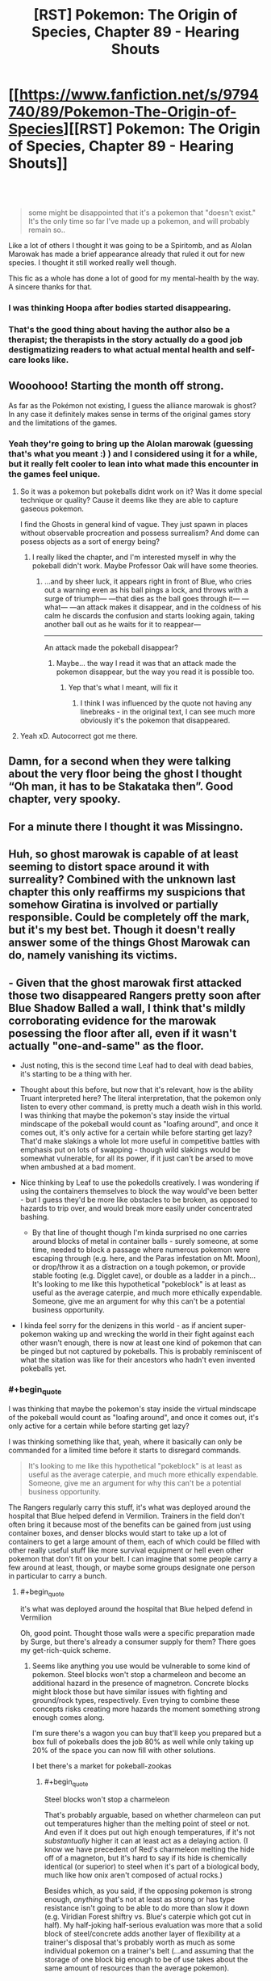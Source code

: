 #+TITLE: [RST] Pokemon: The Origin of Species, Chapter 89 - Hearing Shouts

* [[https://www.fanfiction.net/s/9794740/89/Pokemon-The-Origin-of-Species][[RST] Pokemon: The Origin of Species, Chapter 89 - Hearing Shouts]]
:PROPERTIES:
:Author: DaystarEld
:Score: 128
:DateUnix: 1612186354.0
:END:

** ​

#+begin_quote
  some might be disappointed that it's a pokemon that "doesn't exist." It's the only time so far I've made up a pokemon, and will probably remain so..
#+end_quote

Like a lot of others I thought it was going to be a Spiritomb, and as Alolan Marowak has made a brief appearance already that ruled it out for new species. I thought it still worked really well though.

This fic as a whole has done a lot of good for my mental-health by the way. A sincere thanks for that.
:PROPERTIES:
:Author: WankSocrates
:Score: 22
:DateUnix: 1612217937.0
:END:

*** I was thinking Hoopa after bodies started disappearing.
:PROPERTIES:
:Author: ManyCookies
:Score: 5
:DateUnix: 1612230977.0
:END:


*** That's the good thing about having the author also be a therapist; the therapists in the story actually do a good job destigmatizing readers to what actual mental health and self-care looks like.
:PROPERTIES:
:Author: _The_Bomb
:Score: 4
:DateUnix: 1612398624.0
:END:


** Wooohooo! Starting the month off strong.

As far as the Pokémon not existing, I guess the alliance marowak is ghost? In any case it definitely makes sense in terms of the original games story and the limitations of the games.
:PROPERTIES:
:Author: charrondev
:Score: 30
:DateUnix: 1612188079.0
:END:

*** Yeah they're going to bring up the Alolan marowak (guessing that's what you meant :) ) and I considered using it for a while, but it really felt cooler to lean into what made this encounter in the games feel unique.
:PROPERTIES:
:Author: DaystarEld
:Score: 24
:DateUnix: 1612215287.0
:END:

**** So it was a pokemon but pokeballs didnt work on it? Was it dome special technique or quality? Cause it deems like they are able to capture gaseous pokemon.

I find the Ghosts in general kind of vague. They just spawn in places without observable procreation and possess surrealism? And dome can posess objects as a sort of energy being?
:PROPERTIES:
:Author: Radix2309
:Score: 7
:DateUnix: 1612248158.0
:END:

***** I really liked the chapter, and I'm interested myself in why the pokeball didn't work. Maybe Professor Oak will have some theories.
:PROPERTIES:
:Author: DuskyDay
:Score: 4
:DateUnix: 1612282651.0
:END:

****** ...and by sheer luck, it appears right in front of Blue, who cries out a warning even as his ball pings a lock, and throws with a surge of triumph--- ---that dies as the ball goes through it--- ---what--- ---an attack makes it disappear, and in the coldness of his calm he discards the confusion and starts looking again, taking another ball out as he waits for it to reappear---

--------------

An attack made the pokeball disappear?
:PROPERTIES:
:Author: DavidGretzschel
:Score: 4
:DateUnix: 1612356132.0
:END:

******* Maybe... the way I read it was that an attack made the pokemon disappear, but the way you read it is possible too.
:PROPERTIES:
:Author: DuskyDay
:Score: 3
:DateUnix: 1612449166.0
:END:

******** Yep that's what I meant, will fix it
:PROPERTIES:
:Author: DaystarEld
:Score: 4
:DateUnix: 1612478303.0
:END:

********* I think I was influenced by the quote not having any linebreaks - in the original text, I can see much more obviously it's the pokemon that disappeared.
:PROPERTIES:
:Author: DuskyDay
:Score: 1
:DateUnix: 1612479916.0
:END:


**** Yeah xD. Autocorrect got me there.
:PROPERTIES:
:Author: charrondev
:Score: 3
:DateUnix: 1612226481.0
:END:


** Damn, for a second when they were talking about the very floor being the ghost I thought “Oh man, it has to be Stakataka then”. Good chapter, very spooky.
:PROPERTIES:
:Author: hbthebattle
:Score: 22
:DateUnix: 1612196746.0
:END:


** For a minute there I thought it was Missingno.
:PROPERTIES:
:Author: Toastybob42
:Score: 10
:DateUnix: 1612228674.0
:END:


** Huh, so ghost marowak is capable of at least seeming to distort space around it with surreality? Combined with the unknown last chapter this only reaffirms my suspicions that somehow Giratina is involved or partially responsible. Could be completely off the mark, but it's my best bet. Though it doesn't really answer some of the things Ghost Marowak can do, namely vanishing its victims.
:PROPERTIES:
:Author: Flavius_Belisarius_
:Score: 17
:DateUnix: 1612200170.0
:END:


** - Given that the ghost marowak first attacked those two disappeared Rangers pretty soon after Blue Shadow Balled a wall, I think that's mildly corroborating evidence for the marowak posessing the floor after all, even if it wasn't actually "one-and-same" as the floor.
- Just noting, this is the second time Leaf had to deal with dead babies, it's starting to be a thing with her.
- Thought about this before, but now that it's relevant, how is the ability Truant interpreted here? The literal interpretation, that the pokemon only listen to every other command, is pretty much a death wish in this world. I was thinking that maybe the pokemon's stay inside the virtual mindscape of the pokeball would count as "loafing around", and once it comes out, it's only active for a certain while before starting get lazy? That'd make slakings a whole lot more useful in competitive battles with emphasis put on lots of swapping - though wild slakings would be somewhat vulnerable, for all its power, if it just can't be arsed to move when ambushed at a bad moment.
- Nice thinking by Leaf to use the pokedolls creatively. I was wondering if using the containers themselves to block the way would've been better - but I guess they'd be more like obstacles to be broken, as opposed to hazards to trip over, and would break more easily under concentrated bashing.

  - By that line of thought though I'm kinda surprised no one carries around blocks of metal in container balls - surely someone, at some time, needed to block a passage where numerous pokemon were escaping through (e.g. here, and the Paras infestation on Mt. Moon), or drop/throw it as a distraction on a tough pokemon, or provide stable footing (e.g. Digglet cave), or double as a ladder in a pinch... It's looking to me like this hypothetical "pokeblock" is at least as useful as the average caterpie, and much more ethically expendable. Someone, give me an argument for why this can't be a potential business opportunity.

- I kinda feel sorry for the denizens in this world - as if ancient super-pokemon waking up and wrecking the world in their fight against each other wasn't enough, there is now at least one kind of pokemon that can be pinged but not captured by pokeballs. This is probably reminiscent of what the sitation was like for their ancestors who hadn't even invented pokeballs yet.
:PROPERTIES:
:Author: AKAAkira
:Score: 15
:DateUnix: 1612242945.0
:END:

*** #+begin_quote
  I was thinking that maybe the pokemon's stay inside the virtual mindscape of the pokeball would count as "loafing around", and once it comes out, it's only active for a certain while before starting get lazy?
#+end_quote

I was thinking something like that, yeah, where it basically can only be commanded for a limited time before it starts to disregard commands.

#+begin_quote
  It's looking to me like this hypothetical "pokeblock" is at least as useful as the average caterpie, and much more ethically expendable. Someone, give me an argument for why this can't be a potential business opportunity.
#+end_quote

The Rangers regularly carry this stuff, it's what was deployed around the hospital that Blue helped defend in Vermilion. Trainers in the field don't often bring it because most of the benefits can be gained from just using container boxes, and denser blocks would start to take up a lot of containers to get a large amount of them, each of which could be filled with other really useful stuff like more survival equipment or hell even other pokemon that don't fit on your belt. I can imagine that some people carry a few around at least, though, or maybe some groups designate one person in particular to carry a bunch.
:PROPERTIES:
:Author: DaystarEld
:Score: 8
:DateUnix: 1612246838.0
:END:

**** #+begin_quote
  it's what was deployed around the hospital that Blue helped defend in Vermilion
#+end_quote

Oh, good point. Thought those walls were a specific preparation made by Surge, but there's already a consumer supply for them? There goes my get-rich-quick scheme.
:PROPERTIES:
:Author: AKAAkira
:Score: 3
:DateUnix: 1612311667.0
:END:

***** Seems like anything you use would be vulnerable to some kind of pokemon. Steel blocks won't stop a charmeleon and become an additional hazard in the presence of magnetron. Concrete blocks might block those but have similar issues with fighting and ground/rock types, respectively. Even trying to combine these concepts risks creating more hazards the moment something strong enough comes along.

I'm sure there's a wagon you can buy that'll keep you prepared but a box full of pokeballs does the job 80% as well while only taking up 20% of the space you can now fill with other solutions.

I bet there's a market for pokeball-zookas
:PROPERTIES:
:Author: MilesSand
:Score: 2
:DateUnix: 1612565498.0
:END:

****** #+begin_quote
  Steel blocks won't stop a charmeleon
#+end_quote

That's probably arguable, based on whether charmeleon can put out temperatures higher than the melting point of steel or not. And even if it does put out high enough temperatures, if it's not /substantually/ higher it can at least act as a delaying action. (I know we have precedent of Red's charmeleon melting the hide off of a magneton, but it's hard to say if its hide is chemically identical (or superior) to steel when it's part of a biological body, much like how onix aren't composed of actual rocks.)

Besides which, as you said, if the opposing pokemon is strong enough, /anything/ that's not at least as strong or has type resistance isn't going to be able to do more than slow it down (e.g. Viridian Forest shiftry vs. Blue's caterpie which got cut in half). My half-joking half-serious evaluation was more that a solid block of steel/concrete adds another layer of flexibility at a trainer's disposal that's probably worth as much as some individual pokemon on a trainer's belt (...and assuming that the storage of one block big enough to be of use takes about the same amount of resources than the average pokemon).
:PROPERTIES:
:Author: AKAAkira
:Score: 2
:DateUnix: 1612588974.0
:END:


** Awesome! Always a great way to start the month. Spooky ending. They've won/survived but its unclear in what way. The implication is that the psychic pulse caused the creature to stutter, but then was it destroyed by all the attacks? Did it leave? If it left where did it go? Very interesting. I'm also curious if it did have pressure and this is just what pressure looks like when manifested by a ghost.
:PROPERTIES:
:Author: burnerpower
:Score: 10
:DateUnix: 1612193365.0
:END:

*** #+begin_quote
  They've won/survived but its unclear in what way.
#+end_quote

My reading was completely different. It says that everything looks normal and that all the bodies disappeared. I'm not sure which bodies, but I'm guessing of the Pokemon that died during the battle, and maybe Gale's?

Basically I thought Blue had been removed from the plane of existence where everyone else is, just like what happened to the two first trainers that disappeared. I.e., that from everyone else's point of view, Blue just stopped being there.

Maybe there is not really any evidence to believe this and actually it makes much more sense that they just defeated the ghost marowak, but then what's the deal with the line about the bodies?

EDIT: Ok, if Blue was alone I think he would notice and the text would reflect this. I still don't understand what the bodies being missing means. Actually, I don't understand which bodies are being talked about.
:PROPERTIES:
:Author: pochinha
:Score: 15
:DateUnix: 1612197967.0
:END:

**** My reading of it was that it was attracted to leaf and red and took everything spooky with it. I.e. all the bodies that that have been buried there. It is a giant grave after all.
:PROPERTIES:
:Author: Thatguy3367
:Score: 3
:DateUnix: 1612287100.0
:END:

***** #+begin_quote
  It is a giant grave after all.
#+end_quote

Oh, right. I thought it only contained urns, but I guess it can contain both urns and bodies. How would you notice it if all the bodies disappeared, though? Presumably they weren't in plain view.

#+begin_quote
  it was attracted to leaf and red and took everything spooky with it
#+end_quote

This makes sense. Which is terrible, because the people down there are really not prepared for a ghost marowak attack.
:PROPERTIES:
:Author: pochinha
:Score: 4
:DateUnix: 1612291046.0
:END:


**** I might need to give this chapter a re-read, but my reading was also that Blue had been spirited away somehow
:PROPERTIES:
:Author: Belmonthiggins
:Score: 1
:DateUnix: 1612396797.0
:END:

***** My reading was that the pokemon died under the onslaught of attacks, and the bodies disappeared with it. I didn't even question the dead bodies having [[https://tvtropes.org/pmwiki/pmwiki.php/Main/NoOntologicalInertia][no ontological inertia]] until now. Now I just don't know why they disappeared.

Edit: It might be connected to the pokemon possessing their surroundings, so the dead bodies were "inside" it, being destroyed somehow too, but why hasn't anybody else?

Edit2: Or the pokemon just kept dissolving bodies continuously, and was killed after no dead bodies remained. It would explain those two dead bodies that went away before it died.
:PROPERTIES:
:Author: DuskyDay
:Score: 3
:DateUnix: 1612487144.0
:END:


**** The dead rangers? Gale is definitely dead, and a couple others, too. The number of rangers kept changing.
:PROPERTIES:
:Author: MilesSand
:Score: 1
:DateUnix: 1612565784.0
:END:


** The description of the distorted space was really cool! It fits very well with what the move Trick Room is like, especially how different people perceived different distances. Is it supposed to be Trick Room?
:PROPERTIES:
:Author: Galap
:Score: 6
:DateUnix: 1612237603.0
:END:

*** Basically a form of those "field effects" yeah :) Not Trick Room specifically.
:PROPERTIES:
:Author: DaystarEld
:Score: 5
:DateUnix: 1612246484.0
:END:


** Typo thread!
:PROPERTIES:
:Author: DaystarEld
:Score: 10
:DateUnix: 1612186362.0
:END:

*** #+begin_quote
  climbing step after step of traps
#+end_quote

I feel like this could use revision.

#+begin_quote
  rises as notes
#+end_quote

"as she notes" or "as she notices"

#+begin_quote
  space to breath
#+end_quote

Space to breathe
:PROPERTIES:
:Author: 1337_w0n
:Score: 4
:DateUnix: 1612191797.0
:END:

**** All fixed, thanks!
:PROPERTIES:
:Author: DaystarEld
:Score: 3
:DateUnix: 1612215158.0
:END:


*** #+begin_quote
  The rangers' pokemon are a mix of Ghost and *and* *lithe* and agile Dark types like liepard and thievul
#+end_quote
:PROPERTIES:
:Author: hiddendoorstepadept
:Score: 3
:DateUnix: 1612197552.0
:END:

**** Fixed!
:PROPERTIES:
:Author: DaystarEld
:Score: 3
:DateUnix: 1612215193.0
:END:


*** but now she has to face wild pokemon and maybe hurt them, and against opponents that her normal strategies for peacefully incapacitating are less effective.

Less effective /on/, or /on which/ her normal strategies, etc.

, then melted the result and stretched out its limbs so that hunches over sharp, narrow legs.

so that /it/ hunches
:PROPERTIES:
:Author: kevshea
:Score: 3
:DateUnix: 1612204903.0
:END:

**** Fixed, thanks!
:PROPERTIES:
:Author: DaystarEld
:Score: 3
:DateUnix: 1612215166.0
:END:


*** location at, and

feels wired (weird?)

spinning end over end
:PROPERTIES:
:Author: DrunkenQuetzalcoatl
:Score: 2
:DateUnix: 1612198682.0
:END:

**** Fixed the first, but second two are correct :)
:PROPERTIES:
:Author: DaystarEld
:Score: 3
:DateUnix: 1612215185.0
:END:


*** There's a capitalized “Ivysaur” that should be “Raff”.
:PROPERTIES:
:Author: sharikak54
:Score: 2
:DateUnix: 1612237740.0
:END:

**** Fixed, thanks :)
:PROPERTIES:
:Author: DaystarEld
:Score: 1
:DateUnix: 1612246137.0
:END:


*** Not a typo, but maybe a thicker/more salient perspective divider?

Example:

** "Look out!" Jason yells, but it was too late the moment it appeared, and the ranger drops in a heap as blood sprays from her split skull.
   :PROPERTIES:
   :CUSTOM_ID: look-out-jason-yells-but-it-was-too-late-the-moment-it-appeared-and-the-ranger-drops-in-a-heap-as-blood-sprays-from-her-split-skull.
   :END:
"Need a swap!"

Could not see the perspective switch/subchapter line, because of Samsung Internet dark mode. Was briefly confused whenever perspective switched.
:PROPERTIES:
:Author: DavidGretzschel
:Score: 2
:DateUnix: 1612355621.0
:END:

**** Added "Red yells" :)
:PROPERTIES:
:Author: DaystarEld
:Score: 1
:DateUnix: 1612389749.0
:END:


*** "I can't tell how they feel," Jason says. "The scream is too piercing, I could only tell they were not ghosts, and inferred the rest from what other pokemon are native to the area." "Even that's impressive," Red says. "Bringing my shields down at all feels like it would quickly overwhelm me."

** "I feel nearly the same," Jean says, putting what seems like a consolatory hand on his shoulder, probably because of the slight bitterness that he'd spoken with. "I'm afraid none of our gifts except Jason's will be of much help going forward."
   :PROPERTIES:
   :CUSTOM_ID: i-feel-nearly-the-same-jean-says-putting-what-seems-like-a-consolatory-hand-on-his-shoulder-probably-because-of-the-slight-bitterness-that-hed-spoken-with.-im-afraid-none-of-our-gifts-except-jasons-will-be-of-much-help-going-forward.
   :END:
Who got Jean's hand on his shoulder? Pronoun unclear, could be Red or Jason. Or he puts a hand on his own shoulder, assuming Jean was male (I forgot).
:PROPERTIES:
:Author: DavidGretzschel
:Score: 2
:DateUnix: 1612356467.0
:END:

**** It was on Red's, fixed now, thanks :)
:PROPERTIES:
:Author: DaystarEld
:Score: 1
:DateUnix: 1612389409.0
:END:


*** Ghost and and lithe and agile

repel, and offers back to Maria when he finishes, who

Leaf has never seen so many defensive preparations put into a single location at, and

it is it's on a whole

he wants, but if it is it's on a whole different level than anything he's heard of before, and what Blue thinks of, suddenly, is the difference in Pressure intensity between the absol they cornered underground... and Zapdos.

Leaf's horror rises as notes the size

stretched out its limbs so that hunches over sharp, narrow legs. Its mask

there's space to breath
:PROPERTIES:
:Author: Toastybob42
:Score: 1
:DateUnix: 1612228510.0
:END:

**** All fixed, thanks! Except "it is it's on a whole," that one's right :)
:PROPERTIES:
:Author: DaystarEld
:Score: 2
:DateUnix: 1612246355.0
:END:

***** Huh, not sure what I was thinking with that one
:PROPERTIES:
:Author: Toastybob42
:Score: 1
:DateUnix: 1612247497.0
:END:


***** Could use a comma though. And a few periods to break up the run-on sentence
:PROPERTIES:
:Author: MilesSand
:Score: 1
:DateUnix: 1612566003.0
:END:

****** Fixed :)
:PROPERTIES:
:Author: DaystarEld
:Score: 1
:DateUnix: 1612944066.0
:END:


*** but if we don't know for sure -> but we don't

the sound of bones hitting shell fill -> fills

as it swooped down -> swoops
:PROPERTIES:
:Author: thrawnca
:Score: 1
:DateUnix: 1612254541.0
:END:

**** All fixed, thanks :)
:PROPERTIES:
:Author: DaystarEld
:Score: 2
:DateUnix: 1612265332.0
:END:


*** remove this ambiguity, maybe?

[[https://www.reddit.com/r/rational/comments/la348p/rst_pokemon_the_origin_of_species_chapter_89/glzo4b2?utm_source=share&utm_medium=web2x&context=3]]
:PROPERTIES:
:Author: DavidGretzschel
:Score: 1
:DateUnix: 1612454283.0
:END:

**** Fixed :)
:PROPERTIES:
:Author: DaystarEld
:Score: 1
:DateUnix: 1612478748.0
:END:


*** internment -> interment
:PROPERTIES:
:Author: LazarusRises
:Score: 1
:DateUnix: 1612716573.0
:END:

**** Huh, TIL :) Fixed, thanks!
:PROPERTIES:
:Author: DaystarEld
:Score: 1
:DateUnix: 1612939652.0
:END:

***** Unless, of course, those mausoleum vaults were going to keep people captive as prisoners of war.

Not every day you get to teach a favorite author a new word :) The internet is cool.
:PROPERTIES:
:Author: LazarusRises
:Score: 1
:DateUnix: 1612978445.0
:END:

****** I always figured the word had the connotation of being "sealed in" or something, so it would apply to both people in a prison and corpses/coffins :) And the internet is indeed cool; writing a story like this would never work off of it, not the least of which because I learn so much from the readers!
:PROPERTIES:
:Author: DaystarEld
:Score: 1
:DateUnix: 1613001912.0
:END:


** Great chapter, really liked the suspence.
:PROPERTIES:
:Author: ShareDVI
:Score: 5
:DateUnix: 1612199712.0
:END:


** A treat as always to start the month. Really excited for the current vibes of the story, for lack of a better phrase; it's always excellent but having the team all working together to struggle through insane out-of-context problems is the best.
:PROPERTIES:
:Author: absolute-black
:Score: 5
:DateUnix: 1612207463.0
:END:


** Good chapter; was looking forward to this.

So, is this actually a new species, and we'll start seeing more Kantonian Ghost-Marowak, or was it just a one-off thing to honor the game event?
:PROPERTIES:
:Author: Low_Hour
:Score: 4
:DateUnix: 1612223082.0
:END:


** Blue might have been a bit quick to take the goggles off, there, if I know horror.
:PROPERTIES:
:Author: Meykem
:Score: 5
:DateUnix: 1612238486.0
:END:


** What's interesting is whether this will be a new species or just an isolated incident.
:PROPERTIES:
:Author: xkcloud
:Score: 4
:DateUnix: 1612242556.0
:END:


** Another great chapter; I had to pause reading a few times from my itch to overanalyze things:

The first big thing to jump out to me immediately was that Leaf & Red's plan to scare away the wilds with venasaur roars was a terrible mistake- If cubone/marowak have no predators which use sound, then they are likely going to be /attracted/ to investigate the noise. If the venasaur roars weren't playing, the might not have even found their way to the stairs, or atleast they would've taken more time to come en mass.

​

As for the ghost!marowak, I had an idea that wasn't really the ghost's true form: As another commenter noted, it only appeared to attack anyone after Blue attacked a wall, and, most notably to me, after tonnes of marowak were dying in droves just below. Perhaps the ghost!marowak was a sort of projection based on the pokemon dying nearby? That would help to explain why it couldn't be caught, despite pokeballs working on other semi-intangible ghosts. (Admittedly, this doesn't explain why the surreality stopped after the ghost!marowak was defeated, but...)

​

WMG: Given the mention of suspicious people visiting the tower, it's possible that this ghost/phenomenon was artificially created/arranged/triggered. I can imagine that possibly happening if those people were going around hiding shards of the red (or blue) orb throughout the tower, which I assume will be what mega-evolution keystones will be made from in this universe (given how the red orb reacted to Steven's aggronite and metagrossite). That sort of origin could also explain the surreality disappearing after the ghost!marowak was defeated, assuming it was only a projection, as the end of combat would cause a mega-evolution (or equivalent phenomena) to reverse.
:PROPERTIES:
:Author: A-3266
:Score: 4
:DateUnix: 1612258896.0
:END:

*** #+begin_quote
  If cubone/marowak have no predators which use sound, then they are likely going to be attracted to investigate the noise. If the venasaur roars weren't playing, the might not have even found their way to the stairs, or atleast they would've taken more time to come en mass.
#+end_quote

That...may be so? Wild animals in general are more likely scared off to loud noises than attracted - I don't know any animals that'll come running /to/ you if you fire off a gunshot, for example - but we don't have the exposition on cubone/marowak psychology promised by Leaf yet, and though the Rangers' commander condoned the action, I think there is a slight chance he didn't happen to have that particular knowledge either, and made the wrong call.

#+begin_quote
  Perhaps the ghost!marowak was a sort of projection based on the pokemon dying nearby? That would help to explain why it couldn't be caught, despite pokeballs working on other semi-intangible ghosts. (Admittedly, this doesn't explain why the surreality stopped after the ghost!marowak was defeated, but...)
#+end_quote

I don't know about that - it was the ghost marowak's "despair beacon" that drew those ordinary marwaks to the tower /en masse/ in the first place. Whatever the ghost marowak was, it's most likely one and same as the Ghost presence Jason had been trying to communicate with before the ordinary marowak even came.

(That said, I do agree after you brought it up that marowaks dying in droves might also have been a contributing factor to why the ghost marowak popped out of wherever it had been.)

#+begin_quote
  I can imagine that possibly happening if those people were going around hiding shards of the red (or blue) orb throughout the tower
#+end_quote

I really don't know about this one. I'm thinking shards of the red/blue orbs would be /extremely/ valuable research material right now, because of their link to Mega Evolution (and to the ancient super-pokemon). Why would anyone try to put them in a place they might not be able to easily access later?

Those aforementioned suspicious-in-retrospect people probably are involved, but given the out-of-context feel the ghost marowak has (and also in part, how savage and destructive it ended up being), I doubt they /intended/ to make it, at least. Let's see if any more light gets shed on it in future chapters.
:PROPERTIES:
:Author: AKAAkira
:Score: 4
:DateUnix: 1612314760.0
:END:


** Leaf and Red killing the ghost with kindness. That's kinda cute. Though I note that it's likely that the Ghost Marrowak is not dead. Leaf projected: "Live. That's all that matters. Live, live, live..." at it, after all. Seems like it would have teleported away, then?

Though it probably wasn't suicidal in the first place, given that it acted anything if not homicidal. More like a predator using his own psychic projection to send out a message of despair. A cry for help (concealing the true intention of "help itself to a buffet", behind a partition).

Leaf's psychic backtalk probably did confuse it, the same way a hunting lion would if you appeared out of nowhere and confidently gave it a hug.

->” That wasn't supposed to happen....”

Classic counter-surreality play. You show so much CONFIDENCE, that any lion or poor little ghost Marrowak would back the hell off, cause it no longer feels SAFE and IN CONTROL.

Though really, Red and Jason's interpretation that it was sad/depressed/suicidal was absolutely harebrained. They trust their psychic senses too much when those were an attack vector!

My boy Blue wouldn't have made that mistake. Blue knows Pokémon are out to get him. Even the trees are out to get him!

Anyway, really stupid idea. Consider that Zapdos itself is not feeling Pressured either.

It was just having one hell of an electric birdo legendary fun time when it hit Vermillion.

It didn't feel pressured to do so, it probably just felt like doing it. Probably was a Thursday. [pun only works in German, though]

Maybe our ghost is back to some lab in Giovanni's org or whichever shady actor was behind its creation. Giovanni would make sense, looking to test another weapon against the Stormbringers perhaps? Could explain why the A-Team didn't show up if Giovanni delayed them or told them not to go. That's more of a Resident Evil plot though...

-> “No, Agatha. You can't help, you remember my latest bio-organic weapon system, that I have been developing?

“Uhm.... you mean that creepy telekinetic kangaroo thing in a glass bottle?”

->”No.....that....... didn't work out too well. This is Project Ghosty-Wak.”

“Ah that one. Yes, would be interesting to know, if the Rangers can handle it. Very promising, indeed. I'll be having a three hour delay..... because of...... hmmm....... Abra logistics issues on the Indigo Plateau.”

Or maybe it's the sociopathic Pokéball hacker, that Giovanni pawned off to a stricter organization, that is the mad scientist behind it. Explains the delayed occurrence of it, after the shady people were gone? The inability to catch it?

And/Or it's the advertised "new species" casino Pokémon.

The sorta-kinda grotesque shape might suggest a Ditto transforming into an Alolan Marrowak. Ditto are failed attempts at creating Mewto siblings (“the others”), after all. Not sure if it was canon, or just implied by OoS or both.

You can probably do all kinds of weird nonsense with Ditto. I know I can, at least in Gen 1. Creating a fake new Pokémon species? Sure, why not.

Imagine promising your little daughter that you give it the main prize if you win, buying one casino ticket. And then you do actually win and you were really hoping it would be a cute little Pikachu-kinda deal, but now she's disappointed, because it's a homicidal fucking ghost Marrowak with an aura of despair and sadness, instead. Probably could find someone to trade it for a Pichu though?

Ah, what the hell.... make her train it. Builds character. She gonna be Champion one day!

Why would there just be one Ditto, though?

Maybe it's a renegade Pokémon and that could explain why the Pokéball didn't ping? Though that wasn't a problem in the Rocket Casion, IIRC.

->“Daddy, the ghosty-wak is just staring at me! How am I supposed to play with it? It's boring and creepy!”

“Ah, don't be like that. It has a club, doesn't it? Take it away and play fetch!”

->”Fine, fine, I'll try that. But I still want a Pichu!”

“That's my girl!”
:PROPERTIES:
:Author: DavidGretzschel
:Score: 4
:DateUnix: 1612359728.0
:END:


** I don't pop by enough to say this, but I'm absolutely enamored with this fic.

I was so sure the pokemon was going to be a Spiritomb, but this is such an amazing take on what was going on in the games that I can't even be disappointed by being wrong, hahahaha.

Thank you for keeping up with this story! I've been looking forward to it every month for a couple of years now
:PROPERTIES:
:Author: Belmonthiggins
:Score: 3
:DateUnix: 1612377930.0
:END:

*** Thank you, glad to hear it!
:PROPERTIES:
:Author: DaystarEld
:Score: 2
:DateUnix: 1612388191.0
:END:


** Not sure why this is supposedly a pokemon that 'doesn't exist'.. to me it seems like Alolan Marowak, which is ghost type, but in this universe might never have been seen yet.
:PROPERTIES:
:Author: Galap
:Score: 3
:DateUnix: 1612237501.0
:END:

*** It's not an Alolan Marowak, they're a known species, one was in an earlier chapter.
:PROPERTIES:
:Author: Electric999999
:Score: 10
:DateUnix: 1612238711.0
:END:


*** Pretty sure, our Ghosty-wak is a Ditto/failed Mewto-experiment.\\
Would explain why the Rocket Casino needed to steal the Silph-Scope in the first place.

They needed to analyze/experiment on it, without experiencing the massive surreality.\\
"sculpted, grotesque-looking, stretched out limbs, rictus grin, only vague idea what a Marowak even looks like" seem to fit really well.\\
And that Ditto probably did transform with an Alolan Marowak as a provided pattern, not a normal one.
:PROPERTIES:
:Author: DavidGretzschel
:Score: 1
:DateUnix: 1612396001.0
:END:


** That was pretty intense. And it feels like a "no one wins, but at least the threat is over" scenario.
:PROPERTIES:
:Author: thrawnca
:Score: 2
:DateUnix: 1612254582.0
:END:


** [deleted]
:PROPERTIES:
:Score: 2
:DateUnix: 1614699336.0
:END:

*** whoops thought this was the chapter 90 thread
:PROPERTIES:
:Score: 1
:DateUnix: 1614712409.0
:END:


** I just wanted to say that it was a great chapter once again. I just have one minor problem with the story so far - it follows the games too closely. I have seen what you have been able to accomplish with the modifications to the games(battles, TMS, rocket casino, Mewtwo) and I think that the story would benefit more with a bit more breakaway from the games. Ik that [[/u/DaystarEld][u/DaystarEld]] probably has the story fully planned out, but incase some changes can be made, it might improve the story a bit more. This is just a suggestion and I would like to know everyone's thoughts on it. Other than that, the story is the best it could be in my opinion.
:PROPERTIES:
:Author: Mc54322
:Score: 4
:DateUnix: 1612195876.0
:END:

*** I don't know about that at all. It certainly takes inspiration from the games but I'd never accuse it of following them too closely. Take this arc for example. The only commonalities are the ghost Marowak and that Team Rocket is probably involved. The way things play out are very different, and this is one of the arcs that follows the games pretty closely. If you go back a bit Red apprenticing under Sabrina is completely divorced from the plot of the games. If you go back even further the Stormbringer arc is nothing like the games. Part of the fun of the story is how DaystarEld takes some absurd pokemon concept and turns it into something that fits in a rational world. I don't think thats a problem, I think thats playing into the story's strength as a fan fiction.
:PROPERTIES:
:Author: burnerpower
:Score: 34
:DateUnix: 1612196638.0
:END:

**** I am well aware of what you have mentioned [[/u/burnerpower][u/burnerpower]]. It's why I want the story to go a bit differently. Since the story is going in the same overall direction of the games it is more possible to predict when something might happen or what might happen like when rocket casino takes place or that the ghost pokemon is indeed the ghost marowak from the games. Since [[/u/DaystarEld][u/DaystarEld]] is great at making up situations(like the team rocket stuff, vermilion city zapdos encounter and the other things u have mentioned), I am saying that maybe switching things like the order of the gyms might benefit the story more. But pls keep in mind that I have played make fire red run and rom hacks of fire red that I am somewhat sick of the story so it might just be my biases. Despite this I am very impressed and satisfied with the story so I will keep reading this.
:PROPERTIES:
:Author: Mc54322
:Score: 3
:DateUnix: 1612197302.0
:END:

***** Sure the Casino happened, but in a way that was completely unpredictable. No secret poster, instead we are interrupted by Hoenn legendaries.

We have some idea of what elememt comes into play, but how it interacts is completely shifted and new. That dissonance is pretty great.

Especially since there are several original subplots intersecting.

Going to a different town first wont really make the events of that town less predictable. Especially since at this point there isny much to shift the order.

The canon order is Koga 5th and Sabrina 6th right? That is what I did at least. I didnt even realize you could do them out of order.
:PROPERTIES:
:Author: Radix2309
:Score: 11
:DateUnix: 1612211849.0
:END:

****** Saffron can actually be done even after Cinnabar.
:PROPERTIES:
:Author: shankarsivarajan
:Score: 5
:DateUnix: 1612220209.0
:END:


***** I very much enjoy that they used Pokedolls in an unorthodox way to deal with at least one Marowak in Lavender tower, like in the speedrun though :)

Besides, cycling road is optional content and they already did that. Gen 1 runs have loads of freedom. I have no idea what the official order is even supposed to be.
:PROPERTIES:
:Author: DavidGretzschel
:Score: 2
:DateUnix: 1612356813.0
:END:


** Looks like Blue's Dark typing also gives him an advantage against Ghosts in addition to psychic immunity, then.

I wonder if he would be at a disadvantage against bug/fairy/fighting, somehow.
:PROPERTIES:
:Author: GreenSatyr
:Score: 1
:DateUnix: 1612313994.0
:END:
